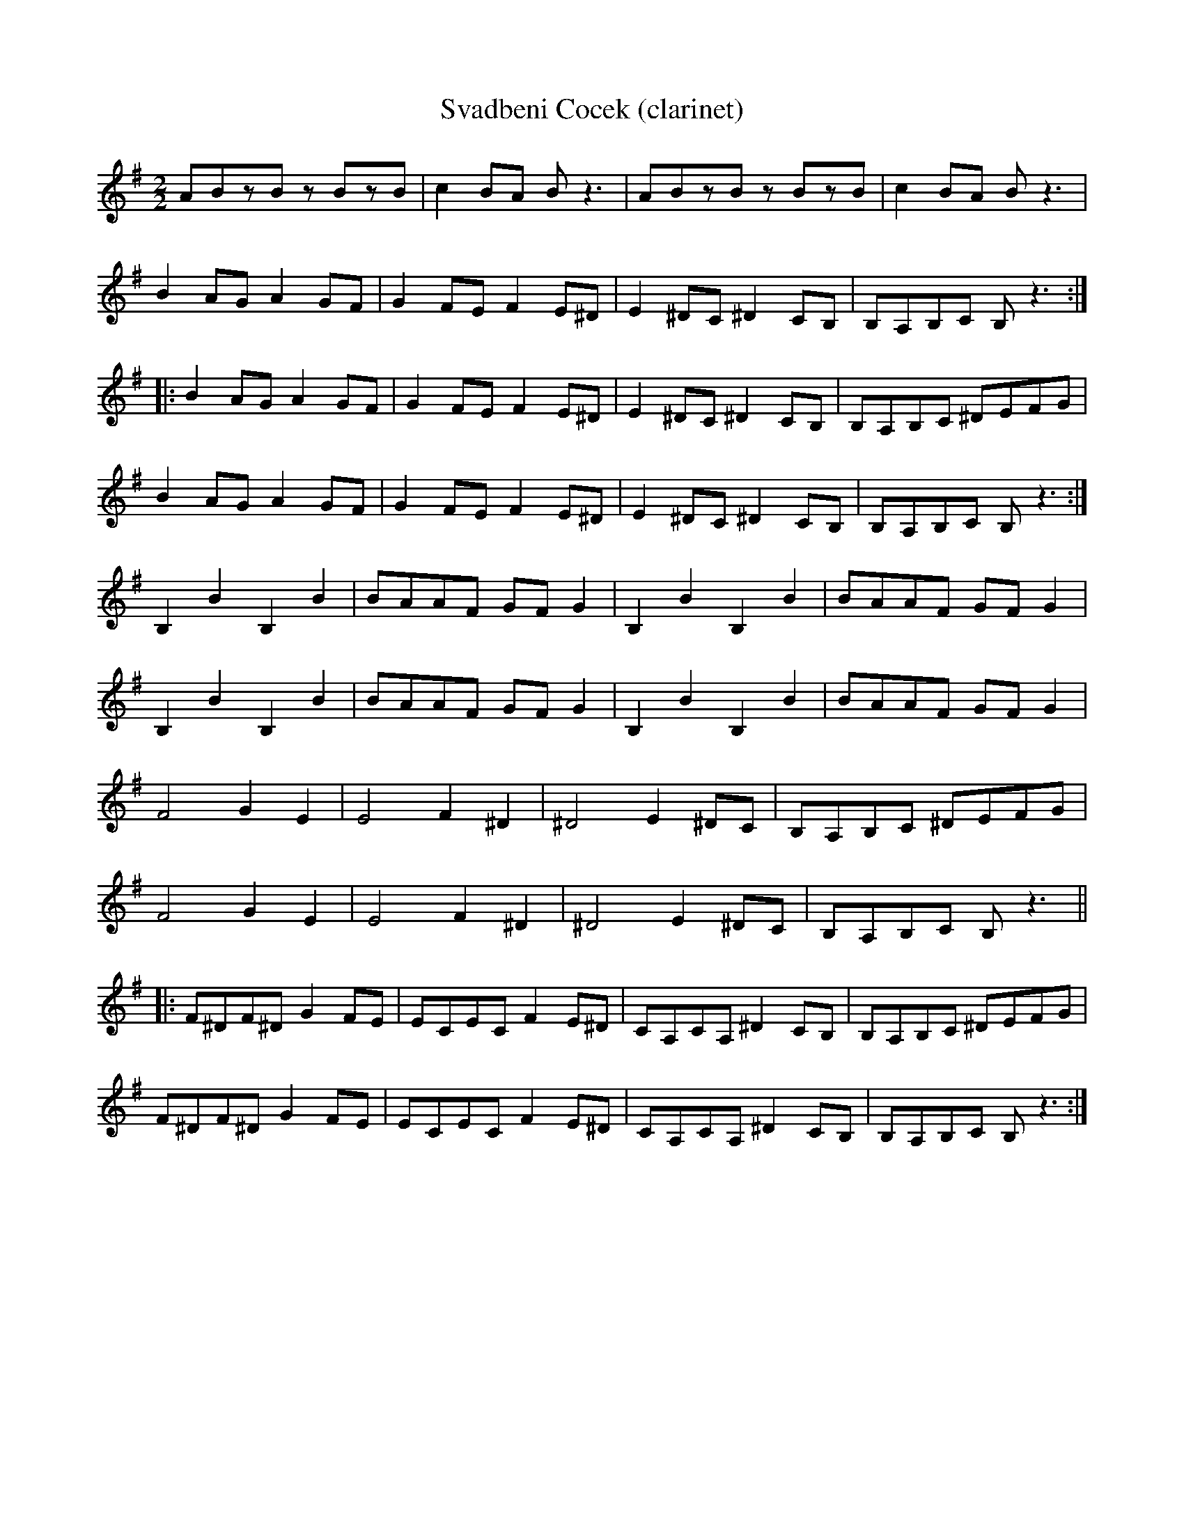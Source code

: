X:79
T:Svadbeni Cocek (clarinet)
M:2/2
L:1/8
K:G
ABzB zBzB|c2BA Bz3|ABzB zBzB|c2BA Bz3|
B2AG A2GF|G2FE F2E^D|E2^DC^D2CB,|B,A,B,C B,z3:|:
B2AG A2GF|G2FE F2E^D|E2^DC^D2CB,|B,A,B,C ^DEFG|
B2AG A2GF|G2FE F2E^D|E2^DC^D2CB,|B,A,B,C B,z3:|
B,2B2B,2B2|BAAF GFG2|B,2B2B,2B2|BAAF GFG2|
B,2B2B,2B2|BAAF GFG2|B,2B2B,2B2|BAAF GFG2|
F4 G2E2|E4 F2^D2|^D4 E2^DC|B,A,B,C ^DEFG|
F4 G2E2|E4 F2^D2|^D4 E2^DC|B,A,B,C B,z3||:
F^DF^D G2FE|ECEC F2E^D|CA,CA, ^D2CB,|B,A,B,C ^DEFG|
F^DF^D G2FE|ECEC F2E^D|CA,CA, ^D2CB,|B,A,B,C B,z3:|
